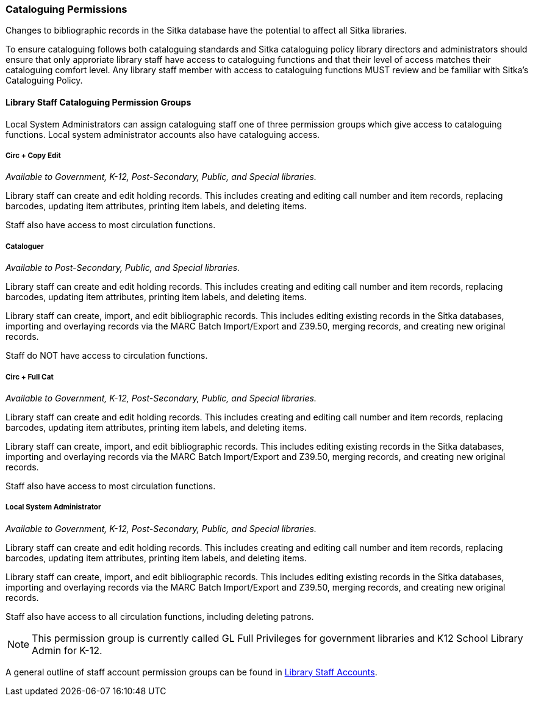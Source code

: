 Cataloguing Permissions
~~~~~~~~~~~~~~~~~~~~~~~

Changes to bibliographic records in the Sitka database have the potential to affect all Sitka libraries.

To ensure cataloguing follows both cataloguing standards and Sitka cataloguing policy library directors
and administrators should ensure that only approriate library staff have access to
cataloguing functions and that their level of access matches their cataloguing comfort level.
Any library staff member with access to cataloguing functions MUST review and be
familiar with Sitka's Cataloguing Policy.


Library Staff Cataloguing Permission Groups
^^^^^^^^^^^^^^^^^^^^^^^^^^^^^^^^^^^^^^^^^^^

Local System Administrators can assign cataloguing staff one of three permission groups which give
access to cataloguing functions.  Local system administrator accounts also have cataloguing access.


Circ + Copy Edit 
++++++++++++++++

_Available to Government, K-12, Post-Secondary, Public, and Special libraries._

Library staff can create and edit holding records.  This includes creating and editing call number
and item records, replacing barcodes, updating item attributes, printing item labels, and deleting items.

Staff also have access to most circulation functions.

Cataloguer
++++++++++

_Available to Post-Secondary, Public, and Special libraries._

Library staff can create and edit holding records.  This includes creating and editing call number
and item records, replacing barcodes, updating item attributes, printing item labels, and deleting items.

Library staff can create, import, and edit bibliographic records.  This includes editing existing records
in the Sitka databases, importing and overlaying records via the MARC Batch Import/Export and Z39.50,
merging records, and creating new original records.

Staff do NOT have access to circulation functions.

Circ + Full Cat
+++++++++++++++

_Available to Government, K-12, Post-Secondary, Public, and Special libraries._

Library staff can create and edit holding records.  This includes creating and editing call number
and item records, replacing barcodes, updating item attributes, printing item labels, and deleting items.

Library staff can create, import, and edit bibliographic records.  This includes editing existing records
in the Sitka databases, importing and overlaying records via the MARC Batch Import/Export and Z39.50,
merging records, and creating new original records.

Staff also have access to most circulation functions.


Local System Administrator
++++++++++++++++++++++++++

_Available to Government, K-12, Post-Secondary, Public, and Special libraries._

Library staff can create and edit holding records.  This includes creating and editing call number
and item records, replacing barcodes, updating item attributes, printing item labels, and deleting items.

Library staff can create, import, and edit bibliographic records.  This includes editing existing records
in the Sitka databases, importing and overlaying records via the MARC Batch Import/Export and Z39.50,
merging records, and creating new original records.

Staff also have access to all circulation functions, including deleting patrons.

[NOTE]
======
This permission group is currently called GL Full Privileges for government libraries and K12
School Library Admin for K-12.
======

A general outline of staff account permission groups can be found in 
http://docs.libraries.coop/sitka/_staff_account_permission_groups.html[Library Staff Accounts].